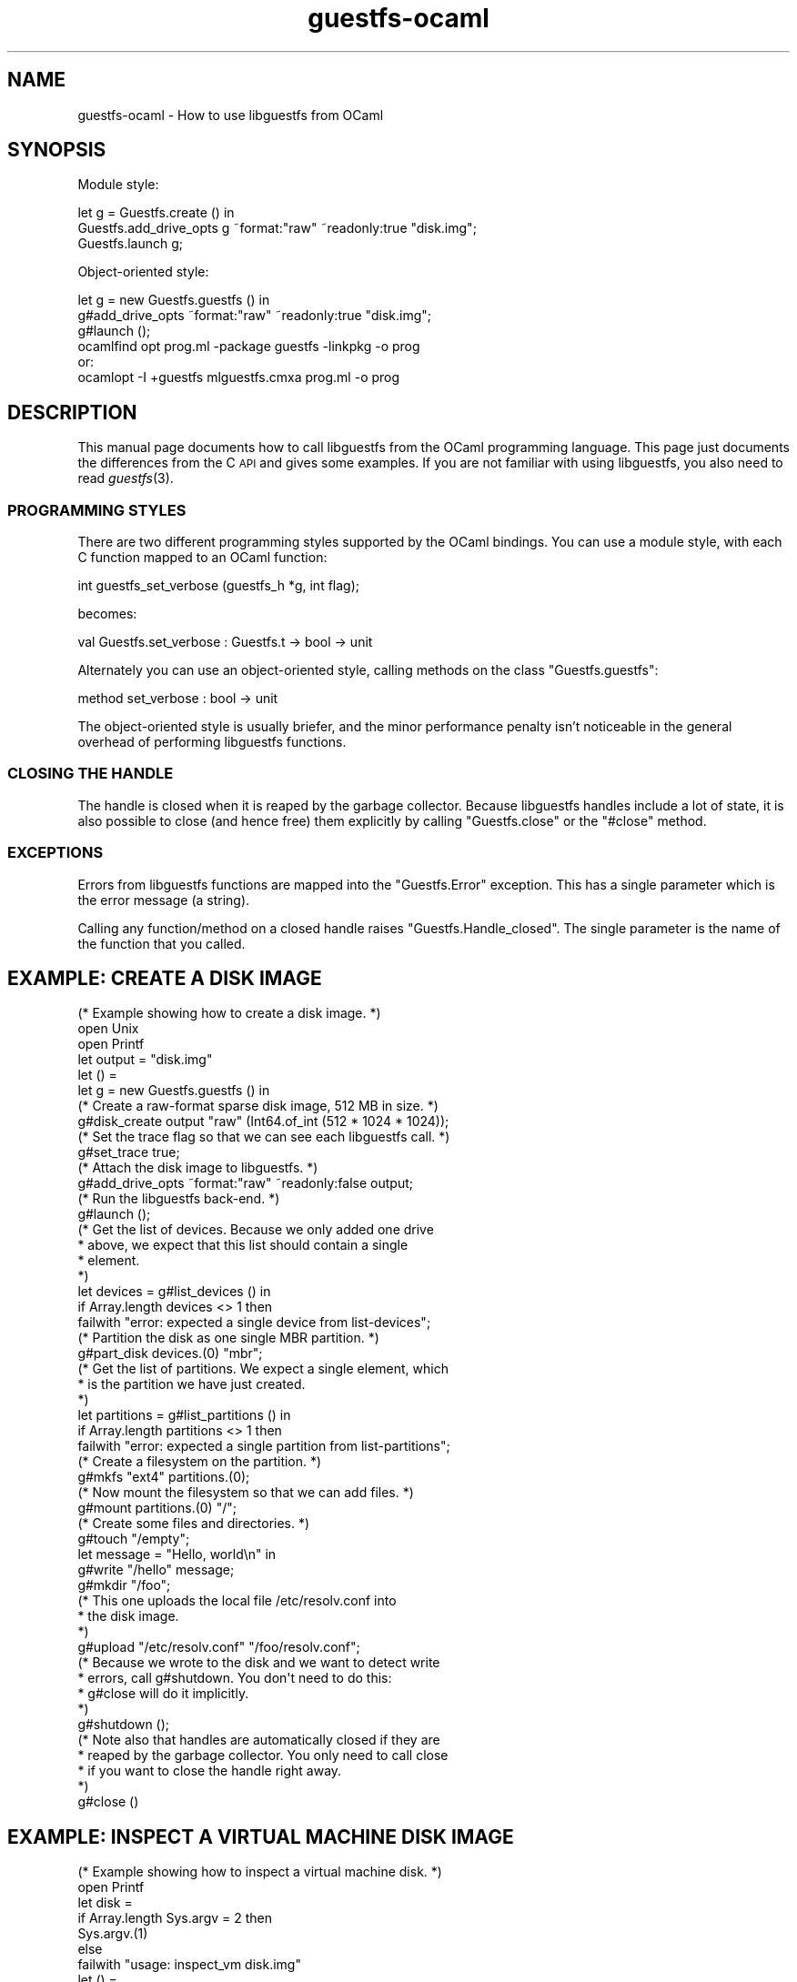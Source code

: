 .\" Automatically generated by Podwrapper::Man 1.30.3 (Pod::Simple 3.16)
.\"
.\" Standard preamble:
.\" ========================================================================
.de Sp \" Vertical space (when we can't use .PP)
.if t .sp .5v
.if n .sp
..
.de Vb \" Begin verbatim text
.ft CW
.nf
.ne \\$1
..
.de Ve \" End verbatim text
.ft R
.fi
..
.\" Set up some character translations and predefined strings.  \*(-- will
.\" give an unbreakable dash, \*(PI will give pi, \*(L" will give a left
.\" double quote, and \*(R" will give a right double quote.  \*(C+ will
.\" give a nicer C++.  Capital omega is used to do unbreakable dashes and
.\" therefore won't be available.  \*(C` and \*(C' expand to `' in nroff,
.\" nothing in troff, for use with C<>.
.tr \(*W-
.ds C+ C\v'-.1v'\h'-1p'\s-2+\h'-1p'+\s0\v'.1v'\h'-1p'
.ie n \{\
.    ds -- \(*W-
.    ds PI pi
.    if (\n(.H=4u)&(1m=24u) .ds -- \(*W\h'-12u'\(*W\h'-12u'-\" diablo 10 pitch
.    if (\n(.H=4u)&(1m=20u) .ds -- \(*W\h'-12u'\(*W\h'-8u'-\"  diablo 12 pitch
.    ds L" ""
.    ds R" ""
.    ds C` ""
.    ds C' ""
'br\}
.el\{\
.    ds -- \|\(em\|
.    ds PI \(*p
.    ds L" ``
.    ds R" ''
'br\}
.\"
.\" Escape single quotes in literal strings from groff's Unicode transform.
.ie \n(.g .ds Aq \(aq
.el       .ds Aq '
.\"
.\" If the F register is turned on, we'll generate index entries on stderr for
.\" titles (.TH), headers (.SH), subsections (.SS), items (.Ip), and index
.\" entries marked with X<> in POD.  Of course, you'll have to process the
.\" output yourself in some meaningful fashion.
.ie \nF \{\
.    de IX
.    tm Index:\\$1\t\\n%\t"\\$2"
..
.    nr % 0
.    rr F
.\}
.el \{\
.    de IX
..
.\}
.\" ========================================================================
.\"
.IX Title "guestfs-ocaml 3"
.TH guestfs-ocaml 3 "2015-10-26" "libguestfs-1.30.3" "Virtualization Support"
.\" For nroff, turn off justification.  Always turn off hyphenation; it makes
.\" way too many mistakes in technical documents.
.if n .ad l
.nh
.SH "NAME"
guestfs\-ocaml \- How to use libguestfs from OCaml
.SH "SYNOPSIS"
.IX Header "SYNOPSIS"
Module style:
.PP
.Vb 3
\& let g = Guestfs.create () in
\& Guestfs.add_drive_opts g ~format:"raw" ~readonly:true "disk.img";
\& Guestfs.launch g;
.Ve
.PP
Object-oriented style:
.PP
.Vb 3
\& let g = new Guestfs.guestfs () in
\& g#add_drive_opts ~format:"raw" ~readonly:true "disk.img";
\& g#launch ();
\&
\& ocamlfind opt prog.ml \-package guestfs \-linkpkg \-o prog
\&or:
\& ocamlopt \-I +guestfs mlguestfs.cmxa prog.ml \-o prog
.Ve
.SH "DESCRIPTION"
.IX Header "DESCRIPTION"
This manual page documents how to call libguestfs from the OCaml
programming language.  This page just documents the differences from
the C \s-1API\s0 and gives some examples.  If you are not familiar with using
libguestfs, you also need to read \fIguestfs\fR\|(3).
.SS "\s-1PROGRAMMING\s0 \s-1STYLES\s0"
.IX Subsection "PROGRAMMING STYLES"
There are two different programming styles supported by the OCaml
bindings.  You can use a module style, with each C function mapped to
an OCaml function:
.PP
.Vb 1
\& int guestfs_set_verbose (guestfs_h *g, int flag);
.Ve
.PP
becomes:
.PP
.Vb 1
\& val Guestfs.set_verbose : Guestfs.t \-> bool \-> unit
.Ve
.PP
Alternately you can use an object-oriented style, calling methods
on the class \f(CW\*(C`Guestfs.guestfs\*(C'\fR:
.PP
.Vb 1
\& method set_verbose : bool \-> unit
.Ve
.PP
The object-oriented style is usually briefer, and the minor performance
penalty isn't noticeable in the general overhead of performing
libguestfs functions.
.SS "\s-1CLOSING\s0 \s-1THE\s0 \s-1HANDLE\s0"
.IX Subsection "CLOSING THE HANDLE"
The handle is closed when it is reaped by the garbage collector.
Because libguestfs handles include a lot of state, it is also
possible to close (and hence free) them explicitly by calling
\&\f(CW\*(C`Guestfs.close\*(C'\fR or the \f(CW\*(C`#close\*(C'\fR method.
.SS "\s-1EXCEPTIONS\s0"
.IX Subsection "EXCEPTIONS"
Errors from libguestfs functions are mapped into the \f(CW\*(C`Guestfs.Error\*(C'\fR
exception.  This has a single parameter which is the error message (a
string).
.PP
Calling any function/method on a closed handle raises
\&\f(CW\*(C`Guestfs.Handle_closed\*(C'\fR.  The single parameter is the name of the
function that you called.
.SH "EXAMPLE: CREATE A DISK IMAGE"
.IX Header "EXAMPLE: CREATE A DISK IMAGE"
.Vb 1
\& (* Example showing how to create a disk image. *)
\& 
\& open Unix
\& open Printf
\& 
\& let output = "disk.img"
\& 
\& let () =
\&   let g = new Guestfs.guestfs () in
\& 
\&   (* Create a raw\-format sparse disk image, 512 MB in size. *)
\&   g#disk_create output "raw" (Int64.of_int (512 * 1024 * 1024));
\& 
\&   (* Set the trace flag so that we can see each libguestfs call. *)
\&   g#set_trace true;
\& 
\&   (* Attach the disk image to libguestfs. *)
\&   g#add_drive_opts ~format:"raw" ~readonly:false output;
\& 
\&   (* Run the libguestfs back\-end. *)
\&   g#launch ();
\& 
\&   (* Get the list of devices.  Because we only added one drive
\&    * above, we expect that this list should contain a single
\&    * element.
\&    *)
\&   let devices = g#list_devices () in
\&   if Array.length devices <> 1 then
\&     failwith "error: expected a single device from list\-devices";
\& 
\&   (* Partition the disk as one single MBR partition. *)
\&   g#part_disk devices.(0) "mbr";
\& 
\&   (* Get the list of partitions.  We expect a single element, which
\&    * is the partition we have just created.
\&    *)
\&   let partitions = g#list_partitions () in
\&   if Array.length partitions <> 1 then
\&     failwith "error: expected a single partition from list\-partitions";
\& 
\&   (* Create a filesystem on the partition. *)
\&   g#mkfs "ext4" partitions.(0);
\& 
\&   (* Now mount the filesystem so that we can add files. *)
\&   g#mount partitions.(0) "/";
\& 
\&   (* Create some files and directories. *)
\&   g#touch "/empty";
\&   let message = "Hello, world\en" in
\&   g#write "/hello" message;
\&   g#mkdir "/foo";
\& 
\&   (* This one uploads the local file /etc/resolv.conf into
\&    * the disk image.
\&    *)
\&   g#upload "/etc/resolv.conf" "/foo/resolv.conf";
\& 
\&   (* Because we wrote to the disk and we want to detect write
\&    * errors, call g#shutdown.  You don\*(Aqt need to do this:
\&    * g#close will do it implicitly.
\&    *)
\&   g#shutdown ();
\& 
\&   (* Note also that handles are automatically closed if they are
\&    * reaped by the garbage collector.  You only need to call close
\&    * if you want to close the handle right away.
\&    *)
\&   g#close ()
.Ve
.SH "EXAMPLE: INSPECT A VIRTUAL MACHINE DISK IMAGE"
.IX Header "EXAMPLE: INSPECT A VIRTUAL MACHINE DISK IMAGE"
.Vb 1
\& (* Example showing how to inspect a virtual machine disk. *)
\& 
\& open Printf
\& 
\& let disk =
\&   if Array.length Sys.argv = 2 then
\&     Sys.argv.(1)
\&   else
\&     failwith "usage: inspect_vm disk.img"
\& 
\& let () =
\&   let g = new Guestfs.guestfs () in
\& 
\&   (* Attach the disk image read\-only to libguestfs. *)
\&   g#add_drive_opts (*~format:"raw"*) ~readonly:true disk;
\& 
\&   (* Run the libguestfs back\-end. *)
\&   g#launch ();
\& 
\&   (* Ask libguestfs to inspect for operating systems. *)
\&   let roots = g#inspect_os () in
\&   if Array.length roots = 0 then
\&     failwith "inspect_vm: no operating systems found";
\& 
\&   Array.iter (
\&     fun root \->
\&       printf "Root device: %s\en" root;
\& 
\&       (* Print basic information about the operating system. *)
\&       printf "  Product name: %s\en" (g#inspect_get_product_name root);
\&       printf "  Version:      %d.%d\en"
\&         (g#inspect_get_major_version root)
\&         (g#inspect_get_minor_version root);
\&       printf "  Type:         %s\en" (g#inspect_get_type root);
\&       printf "  Distro:       %s\en" (g#inspect_get_distro root);
\& 
\&       (* Mount up the disks, like guestfish \-i.
\&        *
\&        * Sort keys by length, shortest first, so that we end up
\&        * mounting the filesystems in the correct order.
\&        *)
\&       let mps = g#inspect_get_mountpoints root in
\&       let cmp (a,_) (b,_) =
\&         compare (String.length a) (String.length b) in
\&       let mps = List.sort cmp mps in
\&       List.iter (
\&         fun (mp, dev) \->
\&           try g#mount_ro dev mp
\&           with Guestfs.Error msg \-> eprintf "%s (ignored)\en" msg
\&       ) mps;
\& 
\&       (* If /etc/issue.net file exists, print up to 3 lines. *)
\&       let filename = "/etc/issue.net" in
\&       if g#is_file filename then (
\&         printf "\-\-\- %s \-\-\-\en" filename;
\&         let lines = g#head_n 3 filename in
\&         Array.iter print_endline lines
\&       );
\& 
\&       (* Unmount everything. *)
\&       g#umount_all ()
\&   ) roots
.Ve
.SH "EXAMPLE: ENABLE DEBUGGING AND LOGGING"
.IX Header "EXAMPLE: ENABLE DEBUGGING AND LOGGING"
.Vb 3
\& (* Example showing how to enable debugging, and capture it into any
\&  * custom logging system.
\&  *)
\& 
\& (* Events we are interested in.  This bitmask covers all trace and
\&  * debug messages.
\&  *)
\& let event_bitmask = [
\&   Guestfs.EVENT_LIBRARY;
\&   Guestfs.EVENT_WARNING;
\&   Guestfs.EVENT_APPLIANCE;
\&   Guestfs.EVENT_TRACE
\& ]
\& 
\& let rec main () =
\&   let g = new Guestfs.guestfs () in
\& 
\&   (* By default, debugging information is printed on stderr.  To
\&    * capture it somewhere else you have to set up an event handler
\&    * which will be called back as debug messages are generated.  To do
\&    * this use the event API.
\&    *
\&    * For more information see EVENTS in guestfs(3).
\&    *)
\&   ignore (g#set_event_callback message_callback event_bitmask);
\& 
\&   (* This is how debugging is enabled:
\&    *
\&    * Setting the \*(Aqtrace\*(Aq flag in the handle means that each libguestfs
\&    * call is logged (name, parameters, return).  This flag is useful
\&    * to see how libguestfs is being used by a program.
\&    *
\&    * Setting the \*(Aqverbose\*(Aq flag enables a great deal of extra
\&    * debugging throughout the system.  This is useful if there is a
\&    * libguestfs error which you don\*(Aqt understand.
\&    *
\&    * Note that you should set the flags early on after creating the
\&    * handle.  In particular if you set the verbose flag after launch
\&    * then you won\*(Aqt see all messages.
\&    *
\&    * For more information see:
\&    * http://libguestfs.org/guestfs\-faq.1.html#debugging\-libguestfs
\&    *
\&    * Error messages raised by APIs are *not* debugging information,
\&    * and they are not affected by any of this.  You may have to log
\&    * them separately.
\&    *)
\&   g#set_trace true;
\&   g#set_verbose true;
\& 
\&   (* Do some operations which will generate plenty of trace and debug
\&    * messages.
\&    *)
\&   g#add_drive "/dev/null";
\&   g#launch ();
\&   g#close ()
\& 
\& (* This function is called back by libguestfs whenever a trace or
\&  * debug message is generated.
\&  *
\&  * For the classes of events we have registered above, \*(Aqarray\*(Aq and
\&  * \*(Aqarray_len\*(Aq will not be meaningful.  Only \*(Aqbuf\*(Aq and \*(Aqbuf_len\*(Aq will
\&  * be interesting and these will contain the trace or debug message.
\&  *
\&  * This example simply redirects these messages to syslog, but
\&  * obviously you could do something more advanced here.
\&  *)
\& and message_callback g event event_handle buf array =
\&   if String.length buf > 0 then (
\&     let event_name = Guestfs.event_to_string [event] in
\&     Printf.printf "[%s] %S\en%!" event_name buf
\&   )
\& 
\& let () = main ()
.Ve
.SH "SEE ALSO"
.IX Header "SEE ALSO"
\&\fIguestfs\fR\|(3),
\&\fIguestfs\-examples\fR\|(3),
\&\fIguestfs\-erlang\fR\|(3),
\&\fIguestfs\-golang\fR\|(3),
\&\fIguestfs\-java\fR\|(3),
\&\fIguestfs\-lua\fR\|(3),
\&\fIguestfs\-perl\fR\|(3),
\&\fIguestfs\-python\fR\|(3),
\&\fIguestfs\-recipes\fR\|(1),
\&\fIguestfs\-ruby\fR\|(3),
http://libguestfs.org/,
http://caml.inria.fr/.
.SH "AUTHORS"
.IX Header "AUTHORS"
Richard W.M. Jones (\f(CW\*(C`rjones at redhat dot com\*(C'\fR)
.SH "COPYRIGHT"
.IX Header "COPYRIGHT"
Copyright (C) 2010\-2012 Red Hat Inc.
.SH "LICENSE"
.IX Header "LICENSE"
This manual page contains examples which we hope you will use in
your programs.  The examples may be freely copied, modified and
distributed for any purpose without any restrictions.
.SH "BUGS"
.IX Header "BUGS"
To get a list of bugs against libguestfs, use this link:
https://bugzilla.redhat.com/buglist.cgi?component=libguestfs&product=Virtualization+Tools
.PP
To report a new bug against libguestfs, use this link:
https://bugzilla.redhat.com/enter_bug.cgi?component=libguestfs&product=Virtualization+Tools
.PP
When reporting a bug, please supply:
.IP "\(bu" 4
The version of libguestfs.
.IP "\(bu" 4
Where you got libguestfs (eg. which Linux distro, compiled from source, etc)
.IP "\(bu" 4
Describe the bug accurately and give a way to reproduce it.
.IP "\(bu" 4
Run \fIlibguestfs\-test\-tool\fR\|(1) and paste the \fBcomplete, unedited\fR
output into the bug report.
